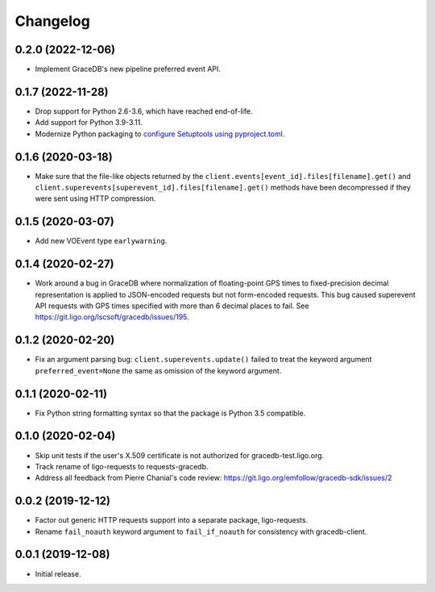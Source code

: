 Changelog
=========

0.2.0 (2022-12-06)
------------------

-   Implement GraceDB's new pipeline preferred event API.

0.1.7 (2022-11-28)
------------------

-   Drop support for Python 2.6-3.6, which have reached end-of-life.

-   Add support for Python 3.9-3.11.

-   Modernize Python packaging to `configure Setuptools using pyproject.toml
    <https://setuptools.pypa.io/en/latest/userguide/pyproject_config.html>`_.

0.1.6 (2020-03-18)
------------------

-   Make sure that the file-like objects returned by the
    ``client.events[event_id].files[filename].get()`` and
    ``client.superevents[superevent_id].files[filename].get()`` methods have
    been decompressed if they were sent using HTTP compression.

0.1.5 (2020-03-07)
------------------

-   Add new VOEvent type ``earlywarning``.

0.1.4 (2020-02-27)
------------------

-   Work around a bug in GraceDB where normalization of floating-point GPS
    times to fixed-precision decimal representation is applied to JSON-encoded
    requests but not form-encoded requests. This bug caused superevent API
    requests with GPS times specified with more than 6 decimal places to fail.
    See https://git.ligo.org/lscsoft/gracedb/issues/195.

0.1.2 (2020-02-20)
------------------

-   Fix an argument parsing bug: ``client.superevents.update()`` failed to
    treat the keyword argument ``preferred_event=None`` the same as omission of
    the keyword argument.

0.1.1 (2020-02-11)
------------------

-   Fix Python string formatting syntax so that the package is Python 3.5
    compatible.

0.1.0 (2020-02-04)
------------------

-   Skip unit tests if the user's X.509 certificate is not authorized for
    gracedb-test.ligo.org.

-   Track rename of ligo-requests to requests-gracedb.

-   Address all feedback from Pierre Chanial's code review:
    https://git.ligo.org/emfollow/gracedb-sdk/issues/2

0.0.2 (2019-12-12)
------------------

-   Factor out generic HTTP requests support into a separate package,
    ligo-requests.

-   Rename ``fail_noauth`` keyword argument to ``fail_if_noauth`` for
    consistency with gracedb-client.

0.0.1 (2019-12-08)
------------------

-   Initial release.
